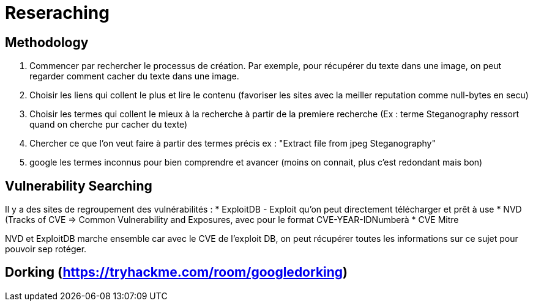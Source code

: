 # Reseraching

## Methodology

1. Commencer par rechercher le processus de création. Par exemple, pour récupérer du texte dans une image, on peut regarder comment cacher du texte dans une image.
2. Choisir les liens qui collent le plus et lire le contenu (favoriser les sites avec la meiller reputation comme null-bytes en secu)
3. Choisir les termes qui collent le mieux à la recherche à partir de la premiere recherche (Ex : terme Steganography ressort quand on cherche pur cacher du texte)
4. Chercher ce que l'on veut faire à partir des termes précis ex : "Extract file from jpeg Steganography"
5. google les termes inconnus pour bien comprendre et avancer (moins on connait, plus c'est redondant mais bon)

## Vulnerability Searching

Il y a des sites de regroupement des vulnérabilités :
* ExploitDB - Exploit qu'on peut directement télécharger et prêt à use
* NVD (Tracks of CVE => Common Vulnerability and Exposures, avec pour le format CVE-YEAR-IDNumberà
* CVE Mitre

NVD et ExploitDB marche ensemble car avec le CVE de l'exploit DB, on peut récupérer toutes les informations sur ce sujet pour pouvoir sep rotéger.

## Dorking (https://tryhackme.com/room/googledorking)
